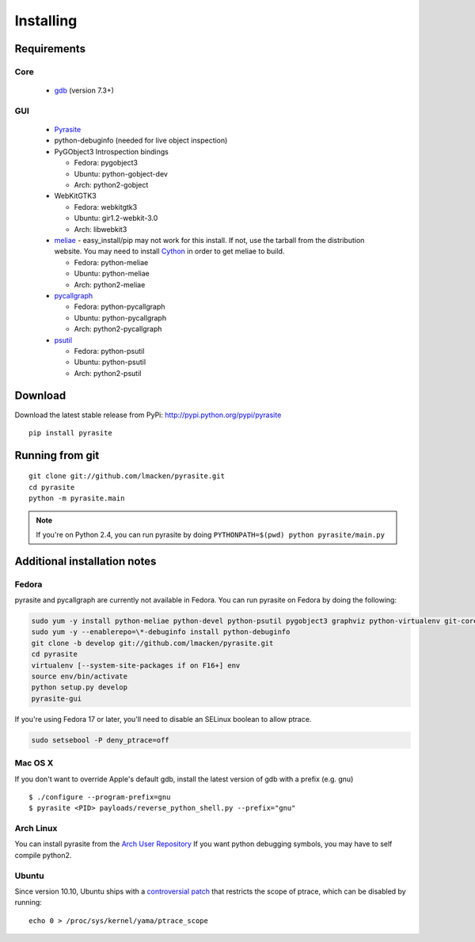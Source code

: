 Installing
==========

Requirements
~~~~~~~~~~~~

Core
----

 * `gdb <https://www.gnu.org/s/gdb>`_ (version 7.3+)

GUI
---

 - `Pyrasite <https://github.com/lmacken/pyrasite>`_
 - python-debuginfo (needed for live object inspection)
 - PyGObject3 Introspection bindings

   - Fedora: pygobject3
   - Ubuntu: python-gobject-dev
   - Arch: python2-gobject

 - WebKitGTK3

   - Fedora: webkitgtk3
   - Ubuntu: gir1.2-webkit-3.0
   - Arch: libwebkit3

 - `meliae <https://launchpad.net/meliae>`_
   - easy_install/pip may not work for this install. If not, use the tarball from the distribution website. You may need to install `Cython <http://cython.org>`_ in order to get meliae to build.

   - Fedora: python-meliae
   - Ubuntu: python-meliae
   - Arch: python2-meliae

 - `pycallgraph <http://pycallgraph.slowchop.com>`_

   - Fedora: python-pycallgraph
   - Ubuntu: python-pycallgraph
   - Arch: python2-pycallgraph

 - `psutil <http://code.google.com/p/psutil>`_

   - Fedora: python-psutil
   - Ubuntu: python-psutil
   - Arch: python2-psutil

Download
~~~~~~~~

Download the latest stable release from PyPi: http://pypi.python.org/pypi/pyrasite

::

    pip install pyrasite

Running from git
~~~~~~~~~~~~~~~~

::

    git clone git://github.com/lmacken/pyrasite.git
    cd pyrasite
    python -m pyrasite.main

.. note::

   If you're on Python 2.4, you can run pyrasite by doing
   ``PYTHONPATH=$(pwd) python pyrasite/main.py``

Additional installation notes
~~~~~~~~~~~~~~~~~~~~~~~~~~~~~

Fedora
------

pyrasite and pycallgraph are currently not available in Fedora. You can run
pyrasite on Fedora by doing the following:

.. code-block:: bash

   sudo yum -y install python-meliae python-devel python-psutil pygobject3 graphviz python-virtualenv git-core gcc
   sudo yum -y --enablerepo=\*-debuginfo install python-debuginfo
   git clone -b develop git://github.com/lmacken/pyrasite.git
   cd pyrasite
   virtualenv [--system-site-packages if on F16+] env
   source env/bin/activate
   python setup.py develop
   pyrasite-gui

If you're using Fedora 17 or later, you'll need to disable an SELinux boolean to allow ptrace.

.. code-block:: bash

   sudo setsebool -P deny_ptrace=off

Mac OS X
--------

If you don't want to override Apple's default gdb, install the latest version of gdb with a prefix (e.g. gnu)

::

    $ ./configure --program-prefix=gnu
    $ pyrasite <PID> payloads/reverse_python_shell.py --prefix="gnu"

Arch Linux
----------

You can install pyrasite from the `Arch User Repository <https://aur.archlinux.org/packages.php?ID=57604>`_ If you want python debugging symbols, you may have to self compile python2.

Ubuntu
------

Since version 10.10, Ubuntu ships with a `controversial patch <https://lkml.org/lkml/2010/6/16/421>`_ that restricts the scope of ptrace, which can be disabled by running:

::

    echo 0 > /proc/sys/kernel/yama/ptrace_scope


